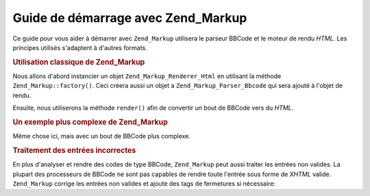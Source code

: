 .. _zend.markup.getting-started:

Guide de démarrage avec Zend_Markup
===================================

Ce guide pour vous aider à démarrer avec ``Zend_Markup`` utilisera le parseur BBCode et le moteur de rendu
*HTML*. Les principes utilisés s'adaptent à d'autres formats.

.. _zend.markup.getting-started.basic-usage:

.. rubric:: Utilisation classique de Zend_Markup

Nous allons d'abord instancier un objet ``Zend_Markup_Renderer_Html`` en utilisant la méthode
``Zend_Markup::factory()``. Ceci créera aussi un objet a ``Zend_Markup_Parser_Bbcode`` qui sera ajouté à l'objet
de rendu.

Ensuite, nous utiliserons la méthode ``render()`` afin de convertir un bout de BBCode vers du *HTML*.

.. code-block:: php
   :linenos:

   // Créer une instance de Zend_Markup_Renderer_Html,
   // avec Zend_Markup_Parser_BbCode comme parseur
   $bbcode = Zend_Markup::factory('Bbcode');

   echo $bbcode->render('[b]bold text[/b] and [i]cursive text[/i]');
   // Affiche: '<strong>bold text</strong> and <em>cursive text</em>'

.. _zend.markup.getting-started.complicated-example:

.. rubric:: Un exemple plus complexe de Zend_Markup

Même chose ici, mais avec un bout de BBCode plus complexe.

.. code-block:: php
   :linenos:

   $bbcode = Zend_Markup::factory('Bbcode');

   $input = <<<EOT
   [list]
   [*]Zend Framework
   [*]Foobar
   [/list]
   EOT;

   echo $bbcode->render($input);
   /*
   Devrait afficher quelque chose comme:
   <ul>
   <li>Zend Framework</li>
   <li>Foobar</li>
   </ul>
   */

.. _zend.markup.getting-started.incorrect-input:

.. rubric:: Traitement des entrées incorrectes

En plus d'analyser et rendre des codes de type BBCode, ``Zend_Markup`` peut aussi traiter les entrées non valides.
La plupart des processeurs de BBCode ne sont pas capables de rendre toute l'entrée sous forme de *XHTML* valide.
``Zend_Markup`` corrige les entrées non valides et ajoute des tags de fermetures si nécessaire:

.. code-block:: php
   :linenos:

   $bbcode = Zend_Markup::factory('Bbcode');

   echo $bbcode->render('some [i]wrong [b]sample [/i] text');
   // Remarquez que le tag '[b]' n'est pas fermé et est aussi mal niché
   // dans l'arbre; mais Zend_Markup propose un rendu correct:
   // some <em>wrong <strong>sample </strong></em><strong> text</strong>


